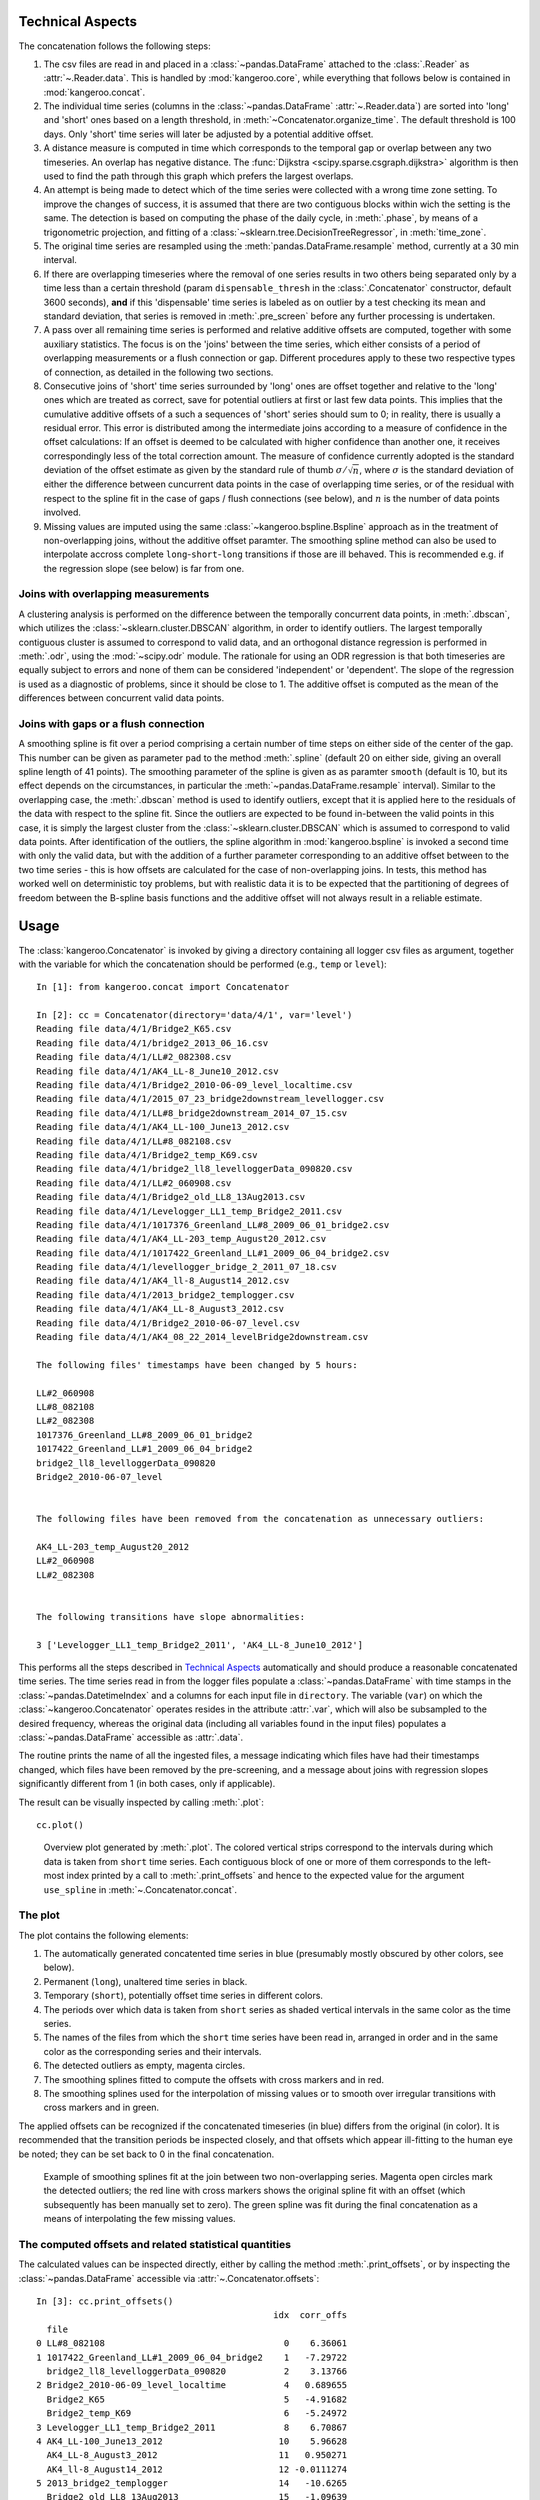 Technical Aspects
-----------------

The concatenation follows the following steps:

#. The csv files are read in and placed in a :class:`~pandas.DataFrame` attached to the :class:`.Reader` as :attr:`~.Reader.data`. This is handled by :mod:`kangeroo.core`, while everything that follows below is contained in :mod:`kangeroo.concat`.

#. The individual time series (columns in the :class:`~pandas.DataFrame` :attr:`~.Reader.data`) are sorted into 'long' and 'short' ones based on a length threshold, in :meth:`~Concatenator.organize_time`. The default threshold is 100 days. Only 'short' time series will later be adjusted by a potential additive offset.

#. A distance measure is computed in time which corresponds to the temporal gap or overlap between any two timeseries. An overlap has negative distance. The :func:`Dijkstra <scipy.sparse.csgraph.dijkstra>` algorithm is then used to find the path through this graph which prefers the largest overlaps.

#. An attempt is being made to detect which of the time series were collected with a wrong time zone setting. To improve the changes of success, it is assumed that there are two contiguous blocks within wich the setting is the same. The detection is based on computing the phase of the daily cycle, in :meth:`.phase`, by means of a trigonometric projection, and fitting of a :class:`~sklearn.tree.DecisionTreeRegressor`, in :meth:`time_zone`.

#. The original time series are resampled using the :meth:`pandas.DataFrame.resample` method, currently at a 30 min interval.

#. If there are overlapping timeseries where the removal of one series results in two others being separated only by a time less than a certain threshold (param ``dispensable_thresh`` in the :class:`.Concatenator` constructor, default 3600 seconds), **and** if this 'dispensable' time series is labeled as on outlier by a test checking its mean and standard deviation, that series is removed in :meth:`.pre_screen` before any further processing is undertaken.

#. A pass over all remaining time series is performed and relative additive offsets are computed, together with some auxiliary statistics. The focus is on the 'joins' between the time series, which either consists of a period of overlapping measurements or a flush connection or gap. Different procedures apply to these two respective types of connection, as detailed in the following two sections.

#. Consecutive joins of 'short' time series surrounded by 'long' ones are offset together and relative to the 'long' ones which are treated as correct, save for potential outliers at first or last few data points. This implies that the cumulative additive offsets of a such a sequences of 'short' series should sum to 0; in reality, there is usually a residual error. This error is distributed among the intermediate joins according to a measure of confidence in the offset calculations: If an offset is deemed to be calculated with higher confidence than another one, it receives correspondingly less of the total correction amount. The measure of confidence currently adopted is the standard deviation of the offset estimate as given by the standard rule of thumb :math:`\sigma / \sqrt{n}`, where :math:`\sigma` is the standard deviation of either the difference between cuncurrent data points in the case of overlapping time series, or of the residual with respect to the spline fit in the case of gaps / flush connections (see below), and :math:`n` is the number of data points involved.

#. Missing values are imputed using the same :class:`~kangeroo.bspline.Bspline` approach as in the treatment of non-overlapping joins, without the additive offset paramter. The smoothing spline method can also be used to interpolate accross complete ``long``-``short``-``long`` transitions if those are ill behaved. This is recommended e.g. if the regression slope (see below) is far from one.


Joins with overlapping measurements
^^^^^^^^^^^^^^^^^^^^^^^^^^^^^^^^^^^
A clustering analysis is performed on the difference between the temporally concurrent data points, in :meth:`.dbscan`, which utilizes the :class:`~sklearn.cluster.DBSCAN` algorithm, in order to identify outliers. The largest temporally contiguous cluster is assumed to correspond to valid data, and an orthogonal distance regression is performed in :meth:`.odr`, using the :mod:`~scipy.odr` module. The rationale for using an ODR regression is that both timeseries are equally subject to errors and none of them can be considered 'independent' or 'dependent'. The slope of the regression is used as a diagnostic of problems, since it should be close to 1. The additive offset is computed as the mean of the differences between concurrent valid data points.


Joins with gaps or a flush connection
^^^^^^^^^^^^^^^^^^^^^^^^^^^^^^^^^^^^^
A smoothing spline is fit over a period comprising a certain number of time steps on either side of the center of the gap. This number can be given as parameter ``pad`` to the method :meth:`.spline` (default 20 on either side, giving an overall spline length of 41 points). The smoothing parameter of the spline is given as as paramter ``smooth`` (default is 10, but its effect depends on the circumstances, in particular the :meth:`~pandas.DataFrame.resample` interval). Similar to the overlapping case, the :meth:`.dbscan` method is used to identify outliers, except that it is applied here to the residuals of the data with respect to the spline fit. Since the outliers are expected to be found in-between the valid points in this case, it is simply the largest cluster from the :class:`~sklearn.cluster.DBSCAN` which is assumed to correspond to valid data points. After identification of the outliers, the spline algorithm in :mod:`kangeroo.bspline` is invoked a second time with only the valid data, but with the addition of a further parameter corresponding to an additive offset between to the two time series - this is how offsets are calculated for the case of non-overlapping joins. In tests, this method has worked well on deterministic toy problems, but with realistic data it is to be expected that the partitioning of degrees of freedom between the B-spline basis functions and the additive offset will not always result in a reliable estimate.


Usage
-----

The :class:`kangeroo.Concatenator` is invoked by giving a directory containing all logger csv files as argument, together with the variable for which the concatenation should be performed (e.g., ``temp`` or ``level``)::

    In [1]: from kangeroo.concat import Concatenator

    In [2]: cc = Concatenator(directory='data/4/1', var='level')
    Reading file data/4/1/Bridge2_K65.csv
    Reading file data/4/1/bridge2_2013_06_16.csv
    Reading file data/4/1/LL#2_082308.csv
    Reading file data/4/1/AK4_LL-8_June10_2012.csv
    Reading file data/4/1/Bridge2_2010-06-09_level_localtime.csv
    Reading file data/4/1/2015_07_23_bridge2downstream_levellogger.csv
    Reading file data/4/1/LL#8_bridge2downstream_2014_07_15.csv
    Reading file data/4/1/AK4_LL-100_June13_2012.csv
    Reading file data/4/1/LL#8_082108.csv
    Reading file data/4/1/Bridge2_temp_K69.csv
    Reading file data/4/1/bridge2_ll8_levelloggerData_090820.csv
    Reading file data/4/1/LL#2_060908.csv
    Reading file data/4/1/Bridge2_old_LL8_13Aug2013.csv
    Reading file data/4/1/Levelogger_LL1_temp_Bridge2_2011.csv
    Reading file data/4/1/1017376_Greenland_LL#8_2009_06_01_bridge2.csv
    Reading file data/4/1/AK4_LL-203_temp_August20_2012.csv
    Reading file data/4/1/1017422_Greenland_LL#1_2009_06_04_bridge2.csv
    Reading file data/4/1/levellogger_bridge_2_2011_07_18.csv
    Reading file data/4/1/AK4_ll-8_August14_2012.csv
    Reading file data/4/1/2013_bridge2_templogger.csv
    Reading file data/4/1/AK4_LL-8_August3_2012.csv
    Reading file data/4/1/Bridge2_2010-06-07_level.csv
    Reading file data/4/1/AK4_08_22_2014_levelBridge2downstream.csv

    The following files' timestamps have been changed by 5 hours:

    LL#2_060908
    LL#8_082108
    LL#2_082308
    1017376_Greenland_LL#8_2009_06_01_bridge2
    1017422_Greenland_LL#1_2009_06_04_bridge2
    bridge2_ll8_levelloggerData_090820
    Bridge2_2010-06-07_level


    The following files have been removed from the concatenation as unnecessary outliers:

    AK4_LL-203_temp_August20_2012
    LL#2_060908
    LL#2_082308


    The following transitions have slope abnormalities:

    3 ['Levelogger_LL1_temp_Bridge2_2011', 'AK4_LL-8_June10_2012']

This performs all the steps described in `Technical Aspects`_ automatically and should produce a reasonable concatenated time series. The time series read in from the logger files populate a :class:`~pandas.DataFrame` with time stamps in the :class:`~pandas.DatetimeIndex` and a columns for each input file in ``directory``. The variable (``var``) on which the :class:`~kangeroo.Concatenator` operates resides in the attribute :attr:`.var`, which will also be subsampled to the desired frequency, whereas the original data (including all variables found in the input files) populates a :class:`~pandas.DataFrame` accessible as :attr:`.data`.

The routine prints the name of all the ingested files, a message indicating which files have had their timestamps changed, which files have been removed by the pre-screening, and a message about joins with regression slopes significantly different from 1 (in both cases, only if applicable).

The result can be visually inspected by calling :meth:`.plot`::

    cc.plot()

.. figure:: Figure_1.png

   Overview plot generated by :meth:`.plot`. The colored vertical strips correspond to the intervals during which data is taken from ``short`` time series. Each contiguous block of one or more of them corresponds to the left-most index printed by a call to :meth:`.print_offsets` and hence to the expected value for the argument ``use_spline`` in :meth:`~.Concatenator.concat`.

The plot
^^^^^^^^
The plot contains the following elements:

#. The automatically generated concatented time series in blue (presumably mostly obscured by other colors, see below).

#. Permanent (``long``), unaltered time series in black.

#. Temporary (``short``), potentially offset time series in different colors.

#. The periods over which data is taken from ``short`` series as shaded vertical intervals in the same color as the time series.

#. The names of the files from which the ``short`` time series have been read in, arranged in order and in the same color as the corresponding series and their intervals.

#. The detected outliers as empty, magenta circles.

#. The smoothing splines fitted to compute the offsets with cross markers and in red.

#. The smoothing splines used for the interpolation of missing values or to smooth over irregular transitions with cross markers and in green.

The applied offsets can be recognized if the concatenated timeseries (in blue) differs from the original (in color). It is recommended that the transition periods be inspected closely, and that offsets which appear ill-fitting to the human eye be noted; they can be set back to 0 in the final concatenation.

.. figure:: Figure_2.png

   Example of smoothing splines fit at the join between two non-overlapping series. Magenta open circles mark the detected outliers; the red line with cross markers shows the original spline fit with an offset (which subsequently has been manually set to zero). The green spline was fit during the final concatenation as a means of interpolating the few missing values. 


The computed offsets and related statistical quantities
^^^^^^^^^^^^^^^^^^^^^^^^^^^^^^^^^^^^^^^^^^^^^^^^^^^^^^^
The calculated values can be inspected directly, either by calling the method :meth:`.print_offsets`, or by inspecting the :class:`~pandas.DataFrame` accessible via :attr:`~.Concatenator.offsets`::

    In [3]: cc.print_offsets()
                                                 idx  corr_offs
      file
    0 LL#8_082108                                  0    6.36061
    1 1017422_Greenland_LL#1_2009_06_04_bridge2    1   -7.29722
      bridge2_ll8_levelloggerData_090820           2    3.13766
    2 Bridge2_2010-06-09_level_localtime           4   0.689655
      Bridge2_K65                                  5   -4.91682
      Bridge2_temp_K69                             6   -5.24972
    3 Levelogger_LL1_temp_Bridge2_2011             8    6.70867
    4 AK4_LL-100_June13_2012                      10    5.96628
      AK4_LL-8_August3_2012                       11   0.950271
      AK4_ll-8_August14_2012                      12 -0.0111274
    5 2013_bridge2_templogger                     14   -10.6265
      Bridge2_old_LL8_13Aug2013                   15   -1.09639
    6 AK4_08_22_2014_levelBridge2downstream       17    13.9362


The offsets displayed by :meth:`~.Concatenator.print_offsets` are the 'corrected' offsets, i.e. after the cumulative error over a series of ``short`` joins has been redistributed according to the confidence in the offset calculation (see `Technical Aspects`_). The original offset can be found in the column ``offset`` of the :attr:`~.Concatenator.offsets`, while the corrected offset is in the column ``corr_offs``. The currently used measure of confidence is the estimate of the standard deviation of the offset, in the column ``stdev``.

Bear in mind, though, that the data contained in :attr:`~.Concatenator.offsets` corresponds to the 'joins' between any two files and is thus harder to interpred; more precisely, each value corresponds to the offset and other statistics calculated between the named ``file`` of each column and its *predecessor*.

It is to be noted that :meth:`.print_offsets` gives two important pieces of information for computing the final concatenation:

#. The indexes to be used for the ``no_offset`` argument to :meth:`~.Concatenator.concat` in column ``idx``. Do not be surprised by the fact that the indexes are not contiguous - this is because ``long`` series have been removed from the display (but are present in the :attr:`~.Concatenator.offsets :class:`~pandas.DataFrame`).

#. The indexes of the 'blocks' of ``short`` time series to be used for the ``use_spline`` argument as the left-most index. This index counts the blocks of colored vertical bands in the :meth:`.plot`.

The final concatenation
^^^^^^^^^^^^^^^^^^^^^^^
The :meth:`~.Concatenator.concat` method is invoked automatically by the :class:`~kangeroo.Concatenator` constructor and performs the first concatenation which can then be inspected by calling :meth:`.plot`. The :meth:`~.Concatenator.concat` can also be invoked directly again and can take the optional arguments ``no_offset`` and ``use_spline`` (apart from some paramters governing the behavior of the employed algorithms). Both these arguments are given as :obj:`lists<list>`; ``no_offset`` counts all ``short`` time series and is given in the ``idx`` column of table printed when calling :meth:`.print_offsets`, while ``use_spline`` counts the contiguous blocks of ``short`` series separated by ``long``, permanent ones and is given by the top-level (leftmost) index of the printed table. Invoking, for example::

    cc.concat(no_offset=[5, 17], use_spline=[3])

resets the computed offsets for files ``5`` and ``17`` ('Bridge2_K65' and 'AK4_08_22_2014_levelBridge2downstream') to zero and performs a spline interpolation across the ``short`` series block ``3`` (containing only 'Levelogger_LL1_temp_Bridge2_2011').


Finally, a call to :meth:`~.Concatenator.to_csv` saves the generated concatenation in a folder 'out' underneath the directory with which :class:`.Concatenator` has been called::

    cc.to_csv()

Two files are saved, *<var>_input.csv* and *<var>_output.csv*, where *<var>* is replaced with the name of the variable which has been concatenated. The file ending in *input.csv* corresponds to the :class:`~pandas.DataFrame` constructed from the input time series, with all discared series removed and resampled according to the arguments passed to the :class:`.Concatenator` constructor (default is 30 minutes). In other words, it is a .csv serialization of the :attr:`~.Concatenator.var` attribute. It contains 6 header rows with metadata information pertaining to each of the input time series (in columns):

* ``file`` - the filename corresponding to each columns
* ``length`` - the classification into ``long`` and ``short``
* ``time_adj`` - the time adjustment performed on the read-in timestamps (in hours)
* ``start`` - the starting index (i.e. after discarding outliers at the beginning)
* ``end`` - the final index (excluding discarded outliers at the end)
* ``corr_offs`` - the additive offset applied to the values of the time series before the concatenation

The file ending in *output.csv* contains the actual concatenated series in the column ``concat`` as well as some auxiliary data points resulting from the procedure. Of interest may be the columns ``interp``, which has the spline fits (at the respective time stamps) which were used to interpolate missing / discarded values, and ``outliers`` which marks outliers by the index corresponding to the column index, in the *input.csv* file / the :attr:`~.Concatenator.var` attribute, of the original time series which contained the respective data point.

.. figure:: Figure_3.png

   Example of the smoothing spline interpolation resulting from using the argument ``use_spline`` in method :meth:`~.Concatenator.concat`.


Appending to an existing concatenation
^^^^^^^^^^^^^^^^^^^^^^^^^^^^^^^^^^^^^^

Appending to an existing concatenation is fairly automatic. If an 'out' folder exists underneath the logger file directory, the output files are read in and only those logger files not already contained in the concatenation (and with a later start date) are ingested. The concatenation procedure starts from the last ``long`` time series so that offsets can be computed properly. All the methods operate only on those files starting with the last ``long`` series, including :meth:`~.Concatenator.plot`. However, when :meth:`~.Concatenator.to_csv` is called, the series and DataFrames are fused appropriately before writing out the output files.

If there are no 'new' files present, the internal data of the :class:`.Concatenator` are popluated in such a way that calling :meth:`~.Concatenator.plot` produces a plot identical to the one produced when the original concatenation was performed.

Other remarks
-------------
    * If the dbscan outlier routine goes haywire, an alternative to choosing the cluster with the most members could be to fit a regression to each cluster and chose the one with the slope closest to one.
    * Also, the outlier detection cannot detect outliers at the same location in two overlapping time series, since it only works relative.

.. bibliography:: kangeroo.bib
